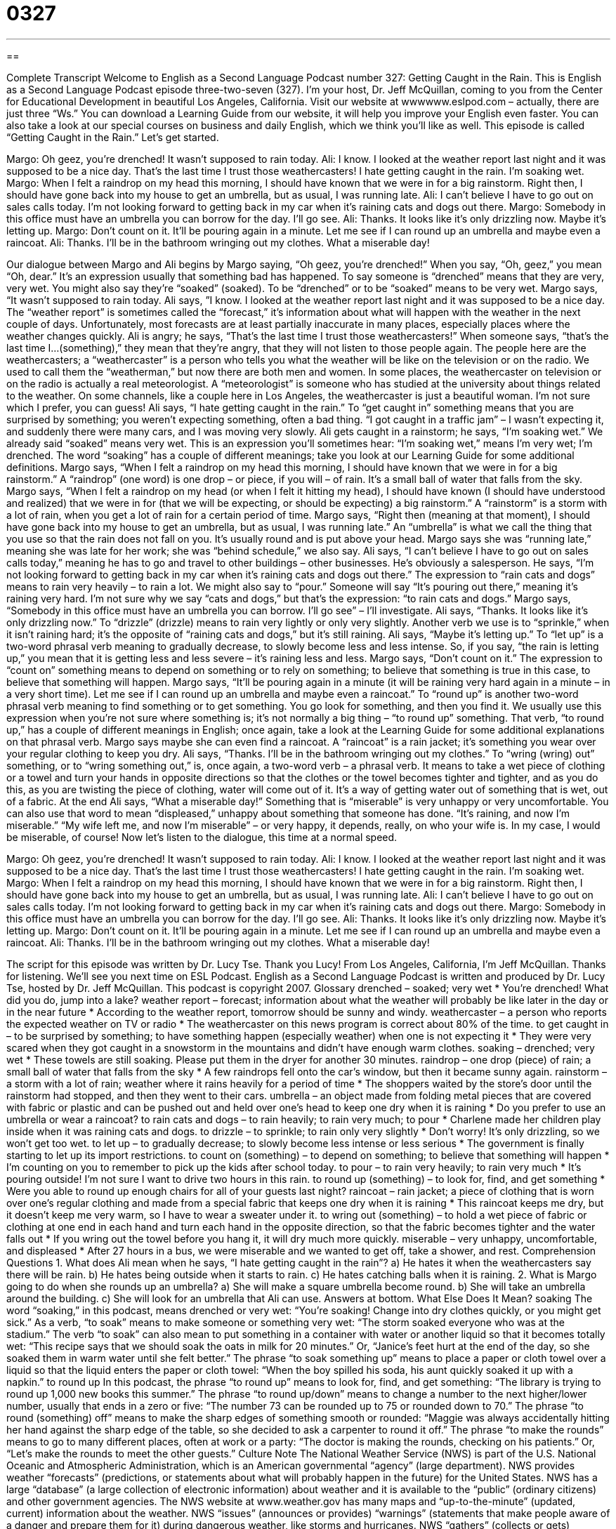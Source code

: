 = 0327
:toc: left
:toclevels: 3
:sectnums:
:stylesheet: ../../../myAdocCss.css

'''

== 

Complete Transcript
Welcome to English as a Second Language Podcast number 327: Getting Caught in the Rain.
This is English as a Second Language Podcast episode three-two-seven (327). I’m your host, Dr. Jeff McQuillan, coming to you from the Center for Educational Development in beautiful Los Angeles, California.
Visit our website at wwwwww.eslpod.com – actually, there are just three “Ws.” You can download a Learning Guide from our website, it will help you improve your English even faster. You can also take a look at our special courses on business and daily English, which we think you’ll like as well.
This episode is called “Getting Caught in the Rain.” Let’s get started.
[start of dialogue]
Margo: Oh geez, you’re drenched! It wasn’t supposed to rain today.
Ali: I know. I looked at the weather report last night and it was supposed to be a nice day. That’s the last time I trust those weathercasters! I hate getting caught in the rain. I’m soaking wet.
Margo: When I felt a raindrop on my head this morning, I should have known that we were in for a big rainstorm. Right then, I should have gone back into my house to get an umbrella, but as usual, I was running late.
Ali: I can’t believe I have to go out on sales calls today. I’m not looking forward to getting back in my car when it’s raining cats and dogs out there.
Margo: Somebody in this office must have an umbrella you can borrow for the day. I’ll go see.
Ali: Thanks. It looks like it’s only drizzling now. Maybe it’s letting up.
Margo: Don’t count on it. It’ll be pouring again in a minute. Let me see if I can round up an umbrella and maybe even a raincoat.
Ali: Thanks. I’ll be in the bathroom wringing out my clothes. What a miserable day!
[end of dialogue]
Our dialogue between Margo and Ali begins by Margo saying, “Oh geez, you’re drenched!” When you say, “Oh, geez,” you mean “Oh, dear.” It’s an expression usually that something bad has happened. To say someone is “drenched” means that they are very, very wet. You might also say they’re “soaked” (soaked). To be “drenched” or to be “soaked” means to be very wet.
Margo says, “It wasn’t supposed to rain today. Ali says, ”I know. I looked at the weather report last night and it was supposed to be a nice day. The “weather report” is sometimes called the “forecast,” it’s information about what will happen with the weather in the next couple of days. Unfortunately, most forecasts are at least partially inaccurate in many places, especially places where the weather changes quickly.
Ali is angry; he says, “That’s the last time I trust those weathercasters!” When someone says, “that’s the last time I...(something),” they mean that they’re angry, that they will not listen to those people again. The people here are the weathercasters; a “weathercaster” is a person who tells you what the weather will be like on the television or on the radio. We used to call them the “weatherman,” but now there are both men and women. In some places, the weathercaster on television or on the radio is actually a real meteorologist. A “meteorologist” is someone who has studied at the university about things related to the weather. On some channels, like a couple here in Los Angeles, the weathercaster is just a beautiful woman. I’m not sure which I prefer, you can guess!
Ali says, “I hate getting caught in the rain.” To “get caught in” something means that you are surprised by something; you weren’t expecting something, often a bad thing. “I got caught in a traffic jam” – I wasn’t expecting it, and suddenly there were many cars, and I was moving very slowly.
Ali gets caught in a rainstorm; he says, “I’m soaking wet.” We already said “soaked” means very wet. This is an expression you’ll sometimes hear: “I’m soaking wet,” means I’m very wet; I’m drenched. The word “soaking” has a couple of different meanings; take you look at our Learning Guide for some additional definitions.
Margo says, “When I felt a raindrop on my head this morning, I should have known that we were in for a big rainstorm.” A “raindrop” (one word) is one drop – or piece, if you will – of rain. It’s a small ball of water that falls from the sky. Margo says, “When I felt a raindrop on my head (or when I felt it hitting my head), I should have known (I should have understood and realized) that we were in for (that we will be expecting, or should be expecting) a big rainstorm.” A “rainstorm” is a storm with a lot of rain, when you get a lot of rain for a certain period of time.
Margo says, “Right then (meaning at that moment), I should have gone back into my house to get an umbrella, but as usual, I was running late.” An “umbrella” is what we call the thing that you use so that the rain does not fall on you. It’s usually round and is put above your head. Margo says she was “running late,” meaning she was late for her work; she was “behind schedule,” we also say.
Ali says, “I can’t believe I have to go out on sales calls today,” meaning he has to go and travel to other buildings – other businesses. He’s obviously a salesperson. He says, “I’m not looking forward to getting back in my car when it’s raining cats and dogs out there.” The expression to “rain cats and dogs” means to rain very heavily – to rain a lot. We might also say to “pour.” Someone will say “It’s pouring out there,” meaning it’s raining very hard. I’m not sure why we say “cats and dogs,” but that’s the expression: “to rain cats and dogs.”
Margo says, “Somebody in this office must have an umbrella you can borrow. I’ll go see” – I’ll investigate. Ali says, “Thanks. It looks like it’s only drizzling now.” To “drizzle” (drizzle) means to rain very lightly or only very slightly. Another verb we use is to “sprinkle,” when it isn’t raining hard; it’s the opposite of “raining cats and dogs,” but it’s still raining. Ali says, “Maybe it’s letting up.” To “let up” is a two-word phrasal verb meaning to gradually decrease, to slowly become less and less intense. So, if you say, “the rain is letting up,” you mean that it is getting less and less severe – it’s raining less and less.
Margo says, “Don’t count on it.” The expression to “count on” something means to depend on something or to rely on something; to believe that something is true in this case, to believe that something will happen. Margo says, “It’ll be pouring again in a minute (it will be raining very hard again in a minute – in a very short time). Let me see if I can round up an umbrella and maybe even a raincoat.” To “round up” is another two-word phrasal verb meaning to find something or to get something. You go look for something, and then you find it. We usually use this expression when you’re not sure where something is; it’s not normally a big thing – “to round up” something. That verb, “to round up,” has a couple of different meanings in English; once again, take a look at the Learning Guide for some additional explanations on that phrasal verb.
Margo says maybe she can even find a raincoat. A “raincoat” is a rain jacket; it’s something you wear over your regular clothing to keep you dry. Ali says, “Thanks. I’ll be in the bathroom wringing out my clothes.” To “wring (wring) out” something, or to “wring something out,” is, once again, a two-word verb – a phrasal verb. It means to take a wet piece of clothing or a towel and turn your hands in opposite directions so that the clothes or the towel becomes tighter and tighter, and as you do this, as you are twisting the piece of clothing, water will come out of it. It’s a way of getting water out of something that is wet, out of a fabric.
At the end Ali says, “What a miserable day!” Something that is “miserable” is very unhappy or very uncomfortable. You can also use that word to mean “displeased,” unhappy about something that someone has done. “It’s raining, and now I’m miserable.” “My wife left me, and now I’m miserable” – or very happy, it depends, really, on who your wife is. In my case, I would be miserable, of course!
Now let’s listen to the dialogue, this time at a normal speed.
[start of dialogue]
Margo: Oh geez, you’re drenched! It wasn’t supposed to rain today.
Ali: I know. I looked at the weather report last night and it was supposed to be a nice day. That’s the last time I trust those weathercasters! I hate getting caught in the rain. I’m soaking wet.
Margo: When I felt a raindrop on my head this morning, I should have known that we were in for a big rainstorm. Right then, I should have gone back into my house to get an umbrella, but as usual, I was running late.
Ali: I can’t believe I have to go out on sales calls today. I’m not looking forward to getting back in my car when it’s raining cats and dogs out there.
Margo: Somebody in this office must have an umbrella you can borrow for the day. I’ll go see.
Ali: Thanks. It looks like it’s only drizzling now. Maybe it’s letting up.
Margo: Don’t count on it. It’ll be pouring again in a minute. Let me see if I can round up an umbrella and maybe even a raincoat.
Ali: Thanks. I’ll be in the bathroom wringing out my clothes. What a miserable day!
[end of dialogue]
The script for this episode was written by Dr. Lucy Tse. Thank you Lucy!
From Los Angeles, California, I’m Jeff McQuillan. Thanks for listening. We’ll see you next time on ESL Podcast.
English as a Second Language Podcast is written and produced by Dr. Lucy Tse, hosted by Dr. Jeff McQuillan. This podcast is copyright 2007.
Glossary
drenched – soaked; very wet
* You’re drenched! What did you do, jump into a lake?
weather report – forecast; information about what the weather will probably be like later in the day or in the near future
* According to the weather report, tomorrow should be sunny and windy.
weathercaster – a person who reports the expected weather on TV or radio
* The weathercaster on this news program is correct about 80% of the time.
to get caught in – to be surprised by something; to have something happen (especially weather) when one is not expecting it
* They were very scared when they got caught in a snowstorm in the mountains and didn’t have enough warm clothes.
soaking – drenched; very wet
* These towels are still soaking. Please put them in the dryer for another 30 minutes.
raindrop – one drop (piece) of rain; a small ball of water that falls from the sky
* A few raindrops fell onto the car’s window, but then it became sunny again.
rainstorm – a storm with a lot of rain; weather where it rains heavily for a period of time
* The shoppers waited by the store’s door until the rainstorm had stopped, and then they went to their cars.
umbrella – an object made from folding metal pieces that are covered with fabric or plastic and can be pushed out and held over one’s head to keep one dry when it is raining
* Do you prefer to use an umbrella or wear a raincoat?
to rain cats and dogs – to rain heavily; to rain very much; to pour
* Charlene made her children play inside when it was raining cats and dogs.
to drizzle – to sprinkle; to rain only very slightly
* Don’t worry! It’s only drizzling, so we won’t get too wet.
to let up – to gradually decrease; to slowly become less intense or less serious
* The government is finally starting to let up its import restrictions.
to count on (something) – to depend on something; to believe that something will happen
* I’m counting on you to remember to pick up the kids after school today.
to pour – to rain very heavily; to rain very much
* It’s pouring outside! I’m not sure I want to drive two hours in this rain.
to round up (something) – to look for, find, and get something
* Were you able to round up enough chairs for all of your guests last night?
raincoat – rain jacket; a piece of clothing that is worn over one’s regular clothing and made from a special fabric that keeps one dry when it is raining
* This raincoat keeps me dry, but it doesn’t keep me very warm, so I have to wear a sweater under it.
to wring out (something) – to hold a wet piece of fabric or clothing at one end in each hand and turn each hand in the opposite direction, so that the fabric becomes tighter and the water falls out
* If you wring out the towel before you hang it, it will dry much more quickly.
miserable – very unhappy, uncomfortable, and displeased
* After 27 hours in a bus, we were miserable and we wanted to get off, take a shower, and rest.
Comprehension Questions
1. What does Ali mean when he says, “I hate getting caught in the rain”?
a) He hates it when the weathercasters say there will be rain.
b) He hates being outside when it starts to rain.
c) He hates catching balls when it is raining.
2. What is Margo going to do when she rounds up an umbrella?
a) She will make a square umbrella become round.
b) She will take an umbrella around the building.
c) She will look for an umbrella that Ali can use.
Answers at bottom.
What Else Does It Mean?
soaking
The word “soaking,” in this podcast, means drenched or very wet: “You’re soaking! Change into dry clothes quickly, or you might get sick.” As a verb, “to soak” means to make someone or something very wet: “The storm soaked everyone who was at the stadium.” The verb “to soak” can also mean to put something in a container with water or another liquid so that it becomes totally wet: “This recipe says that we should soak the oats in milk for 20 minutes.” Or, “Janice’s feet hurt at the end of the day, so she soaked them in warm water until she felt better.” The phrase “to soak something up” means to place a paper or cloth towel over a liquid so that the liquid enters the paper or cloth towel: “When the boy spilled his soda, his aunt quickly soaked it up with a napkin.”
to round up
In this podcast, the phrase “to round up” means to look for, find, and get something: “The library is trying to round up 1,000 new books this summer.” The phrase “to round up/down” means to change a number to the next higher/lower number, usually that ends in a zero or five: “The number 73 can be rounded up to 75 or rounded down to 70.” The phrase “to round (something) off” means to make the sharp edges of something smooth or rounded: “Maggie was always accidentally hitting her hand against the sharp edge of the table, so she decided to ask a carpenter to round it off.” The phrase “to make the rounds” means to go to many different places, often at work or a party: “The doctor is making the rounds, checking on his patients.” Or, “Let’s make the rounds to meet the other guests.”
Culture Note
The National Weather Service (NWS) is part of the U.S. National Oceanic and Atmospheric Administration, which is an American governmental “agency” (large department). NWS provides weather “forecasts” (predictions, or statements about what will probably happen in the future) for the United States. NWS has a large “database” (a large collection of electronic information) about weather and it is available to the “public” (ordinary citizens) and other government agencies.
The NWS website at www.weather.gov has many maps and “up-to-the-minute” (updated, current) information about the weather. NWS “issues” (announces or provides) “warnings” (statements that make people aware of a danger and prepare them for it) during dangerous weather, like storms and hurricanes.
NWS “gathers” (collects or gets) information about the weather in many different ways. Some of the information comes from “satellites” (large piece of equipment that go around the planet and send information back to Earth). Other information comes from land-based “weather stations” (small buildings with many tools for measuring temperature, rainfall, wind, etc.).
NWS has a lot of information about historical weather “patterns” (the ways that things behave over time) for the nation, individual states, and local areas. It can be interesting to read about the highest and lowest temperatures for a particular area, or the “frequency” (how often something happens) of storms.
Finally, NWS has maps of “air quality” (how clean the air is), showing which states and cities have the worst “air pollution” (contamination of the air; air with many dangerous chemicals in it). It issues warnings when the air quality is too poor, telling people that they should stay at home on those days.
Comprehension Answers
1 - b
2 - c
